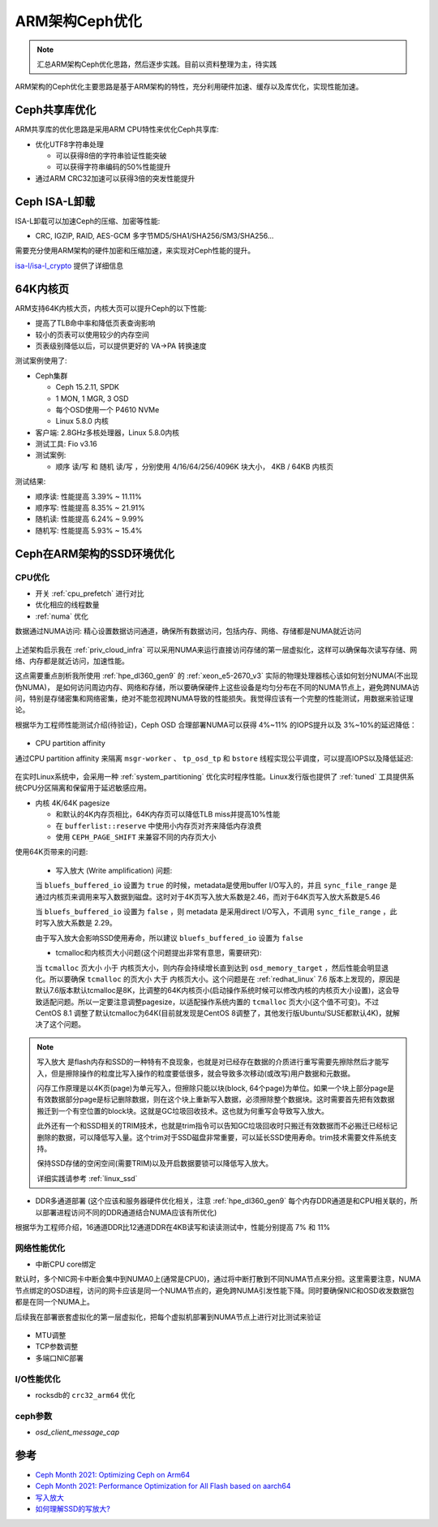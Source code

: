 .. _optimize_ceph_arm:

===============
ARM架构Ceph优化
===============

.. note::

   汇总ARM架构Ceph优化思路，然后逐步实践。目前以资料整理为主，待实践

ARM架构的Ceph优化主要思路是基于ARM架构的特性，充分利用硬件加速、缓存以及库优化，实现性能加速。

Ceph共享库优化
=================

ARM共享库的优化思路是采用ARM CPU特性来优化Ceph共享库:

- 优化UTF8字符串处理 

  - 可以获得8倍的字符串验证性能突破
  - 可以获得字符串编码的50%性能提升

- 通过ARM CRC32加速可以获得3倍的突发性能提升

Ceph ISA-L卸载
================

ISA-L卸载可以加速Ceph的压缩、加密等性能:

- CRC, IGZIP, RAID, AES-GCM 多字节MD5/SHA1/SHA256/SM3/SHA256...

需要充分使用ARM架构的硬件加密和压缩加速，来实现对Ceph性能的提升。

`isa-l/isa-l_crypto <https://github.com/isa-l/isa-l_crypto>`_ 提供了详细信息

64K内核页
============

ARM支持64K内核大页，内核大页可以提升Ceph的以下性能:

- 提高了TLB命中率和降低页表查询影响
- 较小的页表可以使用较少的内存空间
- 页表级别降低以后，可以提供更好的 VA->PA 转换速度

测试案例使用了:

- Ceph集群

  - Ceph 15.2.11, SPDK
  - 1 MON, 1 MGR, 3 OSD
  - 每个OSD使用一个 P4610 NVMe
  - Linux 5.8.0 内核

- 客户端: 2.8GHz多核处理器，Linux 5.8.0内核

- 测试工具: Fio v3.16

- 测试案例:

  - 顺序 读/写 和 随机 读/写 ，分别使用 4/16/64/256/4096K 块大小， 4KB / 64KB 内核页

测试结果:

- 顺序读: 性能提高 3.39% ~ 11.11%
- 顺序写: 性能提高 8.35% ~ 21.91%
- 随机读: 性能提高 6.24% ~ 9.99%
- 随机写: 性能提高 5.93% ~ 15.4%

Ceph在ARM架构的SSD环境优化
============================

CPU优化
-----------

- 开关 :ref:`cpu_prefetch` 进行对比

- 优化相应的线程数量

- :ref:`numa` 优化

数据通过NUMA访问: 精心设置数据访问通道，确保所有数据访问，包括内存、网络、存储都是NUMA就近访问

.. figure:: ../../_static/ceph/arm/ceph_optimize_numa.png
   :scale: 60

上述架构启示我在 :ref:`priv_cloud_infra` 可以采用NUMA来运行直接访问存储的第一层虚拟化，这样可以确保每次读写存储、网络、内存都是就近访问，加速性能。

这点需要重点剖析我所使用 :ref:`hpe_dl360_gen9` 的 :ref:`xeon_e5-2670_v3` 实际的物理处理器核心该如何划分NUMA(不出现伪NUMA)， 是如何访问周边内存、网络和存储，所以要确保硬件上这些设备是均匀分布在不同的NUMA节点上，避免跨NUMA访问，特别是存储密集和网络密集，绝对不能忽视跨NUMA导致的性能损失。我觉得应该有一个完整的性能测试，用数据来验证理论。

根据华为工程师性能测试介绍(待验证)，Ceph OSD 合理部署NUMA可以获得 4%~11% 的IOPS提升以及 3%~10%的延迟降低：

.. figure:: ../../_static/ceph/arm/ceph_osd_numa.png
   :scale: 60

- CPU partition affinity

通过CPU partition affinity 来隔离 ``msgr-worker`` 、 ``tp_osd_tp`` 和 ``bstore`` 线程实现公平调度，可以提高IOPS以及降低延迟:

.. figure:: ../../_static/ceph/arm/ceph_cpu_partition_affinity.png
   :scale: 60

在实时Linux系统中，会采用一种 :ref:`system_partitioning` 优化实时程序性能。Linux发行版也提供了 :ref:`tuned` 工具提供系统CPU分区隔离和保留用于延迟敏感应用。

- 内核 4K/64K pagesize

  - 和默认的4K内存页相比，64K内存页可以降低TLB miss并提高10%性能
  - 在 ``bufferlist::reserve`` 中使用小内存页对齐来降低内存浪费
  - 使用 ``CEPH_PAGE_SHIFT`` 来兼容不同的内存页大小

使用64K页带来的问题:

  - 写入放大 (Write amplification) 问题: 

  当 ``bluefs_buffered_io`` 设置为 ``true`` 的时候，metadata是使用buffer I/O写入的，并且 ``sync_file_range`` 是通过内核页来调用来写入数据到磁盘。这时对于4K页写入放大系数是2.46，而对于64K页写入放大系数是5.46

  当 ``bluefs_buffered_io`` 设置为 ``false`` ，则 metadata 是采用direct I/O写入，不调用 ``sync_file_range`` ，此时写入放大系数是 2.29。

  由于写入放大会影响SSD使用寿命，所以建议 ``bluefs_buffered_io`` 设置为 ``false``

  - tcmalloc和内核页大小问题(这个问题提出非常有意思，需要研究):

  当 ``tcmalloc`` 页大小 ``小于`` 内核页大小，则内存会持续增长直到达到 ``osd_memory_target`` ，然后性能会明显退化。所以要确保 ``tcmalloc`` 的页大小 ``大于`` 内核页大小。这个问题是在 :ref:`redhat_linux` 7.6 版本上发现的，原因是默认7.6版本默认tcmalloc是8K，比调整的64K内核页小(启动操作系统时候可以修改内核的内核页大小设置)，这会导致适配问题。所以一定要注意调整pagesize，以适配操作系统内置的 ``tcmalloc`` 页大小(这个值不可变)。不过CentOS 8.1 调整了默认tcmalloc为64K(目前就发现是CentOS 8调整了，其他发行版Ubuntu/SUSE都默认4K)，就解决了这个问题。

.. note::

   写入放大 是flash内存和SSD的一种特有不良现象，也就是对已经存在数据的介质进行重写需要先擦除然后才能写入，但是擦除操作的粒度比写入操作的粒度要低很多，就会导致多次移动(或改写)用户数据和元数据。

   闪存工作原理是以4K页(page)为单元写入，但擦除只能以块(block, 64个page)为单位。如果一个块上部分page是有效数据部分page是标记删除数据，则在这个块上重新写入数据，必须擦除整个数据块。这时需要首先把有效数据搬迁到一个有空位置的block块。这就是GC垃圾回收技术。这也就为何重写会导致写入放大。

   此外还有一个和SSD相关的TRIM技术，也就是trim指令可以告知GC垃圾回收时只搬迁有效数据而不必搬迁已经标记删除的数据，可以降低写入量。这个trim对于SSD磁盘非常重要，可以延长SSD使用寿命。trim技术需要文件系统支持。

   保持SSD存储的空闲空间(需要TRIM)以及开启数据要锁可以降低写入放大。

   详细实践请参考 :ref:`linux_ssd`

- DDR多通道部署 (这个应该和服务器硬件优化相关，注意 :ref:`hpe_dl360_gen9` 每个内存DDR通道是和CPU相关联的，所以部署进程访问不同的DDR通道结合NUMA应该有所优化)

根据华为工程师介绍，16通道DDR比12通道DDR在4KB读写和读读测试中，性能分别提高 7% 和 11%

网络性能优化
-------------

- 中断CPU core绑定

默认时，多个NIC网卡中断会集中到NUMA0上(通常是CPU0)，通过将中断打散到不同NUMA节点来分担。这里需要注意，NUMA节点绑定的OSD进程，访问的网卡应该是同一个NUMA节点的，避免跨NUMA引发性能下降。同时要确保NIC和OSD收发数据包都是在同一个NUMA上。

后续我在部署嵌套虚拟化的第一层虚拟化，把每个虚拟机部署到NUMA节点上进行对比测试来验证

.. figure:: ../../_static/ceph/arm/ceph_nic_interrupt_numa.png
   :scale: 60

- MTU调整
- TCP参数调整
- 多端口NIC部署

I/O性能优化
--------------

- rocksdb的 ``crc32_arm64`` 优化

ceph参数
------------

- `osd_client_message_cap`

参考
=====

- `Ceph Month 2021: Optimizing Ceph on Arm64 <https://www.youtube.com/watch?v=IzYYOdm2nuE&list=WL&index=8>`_
- `Ceph Month 2021: Performance Optimization for All Flash based on aarch64 <https://www.youtube.com/watch?v=SLOfsUC71J8&list=WL&index=12>`_
- `写入放大 <https://zh.wikipedia.org/wiki/%E5%86%99%E5%85%A5%E6%94%BE%E5%A4%A7>`_
- `如何理解SSD的写放大? <https://www.zhihu.com/question/31024021>`_
